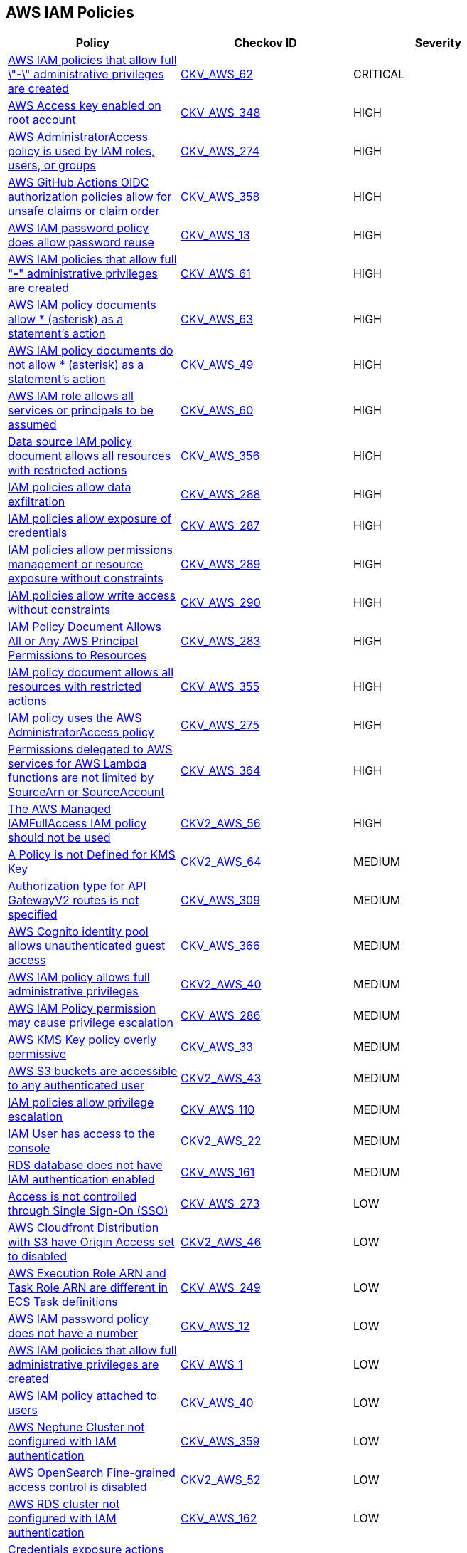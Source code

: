 == AWS IAM Policies

[width=85%]
[cols="1,1,1"]
|===
|Policy|Checkov ID| Severity

|xref:bc-aws-iam-47.adoc[AWS IAM policies that allow full \"*-*\" administrative privileges are created]
| https://github.com/bridgecrewio/checkov/tree/master/checkov/terraform/checks/resource/aws/IAMAdminPolicyDocument.py[CKV_AWS_62]
|CRITICAL

|xref:bc-aws-348.adoc[AWS Access key enabled on root account]
| https://github.com/bridgecrewio/checkov/blob/main/checkov/terraform/checks/resource/aws/IAMUserRootAccessKeys.py[CKV_AWS_348]
|HIGH

|xref:bc-aws-274.adoc[AWS AdministratorAccess policy is used by IAM roles, users, or groups]
| https://github.com/bridgecrewio/checkov/blob/main/checkov/terraform/checks/resource/aws/IAMManagedAdminPolicy.py[CKV_AWS_274]
|HIGH

|xref:iam-358.adoc[AWS GitHub Actions OIDC authorization policies allow for unsafe claims or claim order]
| https://github.com/bridgecrewio/checkov/tree/main/checkov/terraform/checks/data/aws/GithubActionsOIDCTrustPolicy.py[CKV_AWS_358]
|HIGH

|xref:iam-10.adoc[AWS IAM password policy does allow password reuse]
| https://github.com/bridgecrewio/checkov/tree/master/checkov/terraform/checks/resource/aws/PasswordPolicyReuse.py[CKV_AWS_13]
|HIGH

|xref:bc-aws-iam-45.adoc[AWS IAM policies that allow full "*-*" administrative privileges are created]
| https://github.com/bridgecrewio/checkov/tree/master/checkov/terraform/checks/resource/aws/IAMRoleAllowAssumeFromAccount.py[CKV_AWS_61]
|HIGH

|xref:iam-48.adoc[AWS IAM policy documents allow * (asterisk) as a statement's action]
| https://github.com/bridgecrewio/checkov/tree/master/checkov/cloudformation/checks/resource/aws/IAMStarActionPolicyDocument.py[CKV_AWS_63]
|HIGH

|xref:bc-aws-iam-43.adoc[AWS IAM policy documents do not allow * (asterisk) as a statement's action]
| https://github.com/bridgecrewio/checkov/tree/master/checkov/terraform/checks/data/aws/StarActionPolicyDocument.py[CKV_AWS_49]
|HIGH

|xref:bc-aws-iam-44.adoc[AWS IAM role allows all services or principals to be assumed]
| https://github.com/bridgecrewio/checkov/tree/master/checkov/cloudformation/checks/resource/aws/IAMRoleAllowsPublicAssume.py[CKV_AWS_60]
|HIGH

|xref:bc-aws-356.adoc[Data source IAM policy document allows all resources with restricted actions]
| https://github.com/bridgecrewio/checkov/blob/main/checkov/terraform/checks/data/aws/ResourcePolicyDocument.py[CKV_AWS_356]
|HIGH

|xref:bc-aws-288.adoc[IAM policies allow data exfiltration]
| https://github.com/bridgecrewio/checkov/blob/main/checkov/terraform/checks/resource/aws/IAMDataExfiltration.py[CKV_AWS_288]
|HIGH

|xref:bc-aws-287.adoc[IAM policies allow exposure of credentials]
| https://github.com/bridgecrewio/checkov/blob/main/checkov/terraform/checks/resource/aws/IAMCredentialsExposure.py[CKV_AWS_287]
|HIGH

|xref:bc-aws-289.adoc[IAM policies allow permissions management or resource exposure without constraints]
| https://github.com/bridgecrewio/checkov/blob/main/checkov/terraform/checks/resource/aws/IAMPermissionsManagement.py[CKV_AWS_289]
|HIGH

|xref:bc-aws-290.adoc[IAM policies allow write access without constraints]
| https://github.com/bridgecrewio/checkov/blob/main/checkov/terraform/checks/resource/aws/IAMWriteAccess.py[CKV_AWS_290]
|HIGH

|xref:bc-aws-283.adoc[IAM Policy Document Allows All or Any AWS Principal Permissions to Resources]
| https://github.com/bridgecrewio/checkov/blob/main/checkov/terraform/checks/data/aws/IAMPublicActionsPolicy.py[CKV_AWS_283]
|HIGH

|xref:bc-aws-355.adoc[IAM policy document allows all resources with restricted actions]
| https://github.com/bridgecrewio/checkov/blob/main/checkov/terraform/checks/resource/aws/IAMStarResourcePolicyDocument.py[CKV_AWS_355]
|HIGH

|xref:bc-aws-275.adoc[IAM policy uses the AWS AdministratorAccess policy]
| https://github.com/bridgecrewio/checkov/blob/main/checkov/terraform/checks/data/aws/IAMManagedAdminPolicy.py[CKV_AWS_275]
|HIGH

|xref:bc-aws-364.adoc[Permissions delegated to AWS services for AWS Lambda functions are not limited by SourceArn or SourceAccount]
| https://github.com/bridgecrewio/checkov/blob/main/checkov/terraform/checks/resource/aws/LambdaServicePermission.py[CKV_AWS_364]
|HIGH

|xref:bc-aws-2-56.adoc[The AWS Managed IAMFullAccess IAM policy should not be used]
| https://github.com/bridgecrewio/checkov/blob/main/checkov/terraform/checks/graph_checks/aws/IAMManagedIAMFullAccessPolicy.yaml[CKV2_AWS_56]
|HIGH

|xref:bc-aws-2-64.adoc[A Policy is not Defined for KMS Key]
| https://github.com/bridgecrewio/checkov/blob/main/checkov/terraform/checks/graph_checks/aws/KmsKeyPolicyIsDefined.yaml[CKV2_AWS_64]
|MEDIUM

|xref:bc-aws-309.adoc[Authorization type for API GatewayV2 routes is not specified]
| https://github.com/bridgecrewio/checkov/blob/main/checkov/terraform/checks/resource/aws/APIGatewayV2RouteDefinesAuthorizationType.py[CKV_AWS_309]
|MEDIUM

|xref:bc-aws-366.adoc[AWS Cognito identity pool allows unauthenticated guest access]
| https://github.com/bridgecrewio/checkov/blob/main/checkov/terraform/checks/resource/aws/CognitoUnauthenticatedIdentities.py[CKV_AWS_366]
|MEDIUM

|xref:bc-aws-2-40.adoc[AWS IAM policy allows full administrative privileges]
| https://github.com/bridgecrewio/checkov/blob/main/checkov/terraform/checks/graph_checks/aws/IAMPolicyNotAllowFullIAMAccess.yaml[CKV2_AWS_40]
|MEDIUM

|xref:bc-aws-286.adoc[AWS IAM Policy permission may cause privilege escalation]
| https://github.com/bridgecrewio/checkov/blob/main/checkov/terraform/checks/resource/aws/IAMPrivilegeEscalation.py[CKV_AWS_286]
|MEDIUM

|xref:ensure-kms-key-policy-does-not-contain-wildcard-principal.adoc[AWS KMS Key policy overly permissive]
| https://github.com/bridgecrewio/checkov/tree/master/checkov/terraform/checks/resource/aws/KMSKeyWildcardPrincipal.py[CKV_AWS_33]
|MEDIUM

|xref:ensure-s3-bucket-does-not-allow-access-to-all-authenticated-users.adoc[AWS S3 buckets are accessible to any authenticated user]
| https://github.com/bridgecrewio/checkov/blob/main/checkov/terraform/checks/graph_checks/aws/S3NotAllowAccessToAllAuthenticatedUsers.yaml[CKV2_AWS_43]
|MEDIUM

|xref:ensure-iam-policies-does-not-allow-privilege-escalation.adoc[IAM policies allow privilege escalation]
| https://github.com/bridgecrewio/checkov/tree/master/checkov/cloudformation/checks/resource/aws/IAMPrivilegeEscalation.py[CKV_AWS_110]
|MEDIUM

|xref:ensure-an-iam-user-does-not-have-access-to-the-console-group.adoc[IAM User has access to the console]
| https://github.com/bridgecrewio/checkov/blob/main/checkov/terraform/checks/graph_checks/aws/IAMUserHasNoConsoleAccess.yaml[CKV2_AWS_22]
|MEDIUM

|xref:ensure-rds-database-has-iam-authentication-enabled.adoc[RDS database does not have IAM authentication enabled]
| https://github.com/bridgecrewio/checkov/tree/master/checkov/cloudformation/checks/resource/aws/RDSIAMAuthentication.py[CKV_AWS_161]
|MEDIUM

|xref:bc-aws-273.adoc[Access is not controlled through Single Sign-On (SSO)]
| https://github.com/bridgecrewio/checkov/blob/main/checkov/terraform/checks/resource/aws/IAMUserNotUsedForAccess.py[CKV_AWS_273]
|LOW

|xref:ensure-aws-cloudfromt-distribution-with-s3-have-origin-access-set-to-enabled.adoc[AWS Cloudfront Distribution with S3 have Origin Access set to disabled]
| https://github.com/bridgecrewio/checkov/blob/main/checkov/terraform/checks/graph_checks/aws/CLoudFrontS3OriginConfigWithOAI.yaml[CKV2_AWS_46]
|LOW

|xref:ensure-the-aws-execution-role-arn-and-task-role-arn-are-different-in-ecs-task-definitions.adoc[AWS Execution Role ARN and Task Role ARN are different in ECS Task definitions]
| https://github.com/bridgecrewio/checkov/tree/master/checkov/terraform/checks/resource/aws/ECSTaskDefinitionRoleCheck.py[CKV_AWS_249]
|LOW

|xref:iam-8.adoc[AWS IAM password policy does not have a number]
| https://github.com/bridgecrewio/checkov/tree/master/checkov/terraform/checks/resource/aws/PasswordPolicyNumber.py[CKV_AWS_12]
|LOW

|xref:iam-23.adoc[AWS IAM policies that allow full administrative privileges are created]
| https://github.com/bridgecrewio/checkov/tree/master/checkov/serverless/checks/function/aws/AdminPolicyDocument.py[CKV_AWS_1]
|LOW

|xref:iam-16-iam-policy-privileges-1.adoc[AWS IAM policy attached to users]
| https://github.com/bridgecrewio/checkov/tree/master/checkov/terraform/checks/resource/aws/IAMPolicyAttachedToGroupOrRoles.py[CKV_AWS_40]
|LOW

|xref:bc-aws-359.adoc[AWS Neptune Cluster not configured with IAM authentication]
| https://github.com/bridgecrewio/checkov/blob/main/checkov/terraform/checks/resource/aws/NeptuneDBClustersIAMDatabaseAuthenticationEnabled.py[CKV_AWS_359]
|LOW

|xref:bc-aws-2-52.adoc[AWS OpenSearch Fine-grained access control is disabled]
| https://github.com/bridgecrewio/checkov/blob/main/checkov/terraform/checks/graph_checks/aws/OpenSearchDomainHasFineGrainedControl.yaml[CKV2_AWS_52]
|LOW

|xref:ensure-rds-cluster-has-iam-authentication-enabled.adoc[AWS RDS cluster not configured with IAM authentication]
| https://github.com/bridgecrewio/checkov/tree/master/checkov/cloudformation/checks/resource/aws/RDSClusterIAMAuthentication.py[CKV_AWS_162]
|LOW

|xref:ensure-iam-policies-do-not-allow-credentials-exposure.adoc[Credentials exposure actions return credentials in an API response]
| https://github.com/bridgecrewio/checkov/tree/master/checkov/terraform/checks/data/aws/IAMCredentialsExposure.py[CKV_AWS_107]
|LOW

|xref:ensure-iam-policies-do-not-allow-data-exfiltration.adoc[Data exfiltration allowed without resource constraints]
| https://github.com/bridgecrewio/checkov/tree/master/checkov/terraform/checks/data/aws/IAMDataExfiltration.py[CKV_AWS_108]
|LOW

|xref:ensure-that-an-amazon-rds-clusters-have-iam-authentication-enabled.adoc[IAM authentication for Amazon RDS clusters is disabled]
| https://github.com/bridgecrewio/checkov/tree/master/checkov/terraform/checks/resource/aws/RDSEnableIAMAuthentication.py[CKV_AWS_128]
|LOW

|xref:ensure-that-all-iam-users-are-members-of-at-least-one-iam-group.adoc[Not all IAM users are members of at least one IAM group]
| https://github.com/bridgecrewio/checkov/blob/main/checkov/terraform/checks/graph_checks/aws/IAMUsersAreMembersAtLeastOneGroup.yaml[CKV2_AWS_21]
|LOW

|xref:ensure-iam-policies-do-not-allow-permissions-management-resource-exposure-without-constraint.adoc[Resource exposure allows modification of policies and exposes resources]
| https://github.com/bridgecrewio/checkov/tree/master/checkov/terraform/checks/data/aws/IAMPermissionsManagement.py[CKV_AWS_109]
|LOW

|xref:ensure-that-respective-logs-of-amazon-relational-database-service-amazon-rds-are-enabled.adoc[Respective logs of Amazon RDS are disabled]
| https://github.com/bridgecrewio/checkov/tree/master/checkov/terraform/checks/resource/aws/DBInstanceLogging.py[CKV_AWS_129]
|LOW

|xref:ensure-iam-policies-do-not-allow-write-access-without-constraint.adoc[Write access allowed without constraint]
| https://github.com/bridgecrewio/checkov/tree/master/checkov/terraform/checks/data/aws/IAMWriteAccess.py[CKV_AWS_111]
|LOW

|xref:ensure-an-iam-role-is-attached-to-ec2-instance.adoc[AWS EC2 Instance IAM Role not enabled]
| https://github.com/bridgecrewio/checkov/blob/main/checkov/terraform/checks/graph_checks/aws/EC2InstanceHasIAMRoleAttached.yaml[CKV2_AWS_41]
|INFO

|xref:ensure-that-iam-groups-include-at-least-one-iam-user.adoc[AWS IAM group not in use]
| https://github.com/bridgecrewio/checkov/blob/main/checkov/terraform/checks/graph_checks/aws/IAMGroupHasAtLeastOneUser.yaml[CKV2_AWS_14]
|INFO

|xref:iam-11.adoc[AWS IAM password policy does not expire in 90 days]
| https://github.com/bridgecrewio/checkov/tree/master/checkov/terraform/checks/resource/aws/PasswordPolicyExpiration.py[CKV_AWS_9]
|INFO

|xref:iam-6.adoc[AWS IAM password policy does not have a lowercase character]
| https://github.com/bridgecrewio/checkov/tree/master/checkov/terraform/checks/resource/aws/PasswordPolicyLowercaseLetter.py[CKV_AWS_11]
|INFO

|xref:iam-9-1.adoc[AWS IAM password policy does not have a minimum of 14 characters]
| https://github.com/bridgecrewio/checkov/tree/master/checkov/terraform/checks/resource/aws/PasswordPolicyLength.py[CKV_AWS_10]
|INFO

|xref:iam-7.adoc[AWS IAM password policy does not have a symbol]
| https://github.com/bridgecrewio/checkov/tree/master/checkov/terraform/checks/resource/aws/PasswordPolicySymbol.py[CKV_AWS_14]
|INFO

|xref:iam-5.adoc[AWS IAM password policy does not have an uppercase character]
| https://github.com/bridgecrewio/checkov/tree/master/checkov/terraform/checks/resource/aws/PasswordPolicyUppercaseLetter.py[CKV_AWS_15]
|INFO

|xref:bc-aws-iam-46.adoc[SQS policy allows all actions]
| https://github.com/bridgecrewio/checkov/tree/main/checkov/terraform/checks/resource/aws/SQSPolicy.py[CKV_AWS_72]
|INFO

|===
